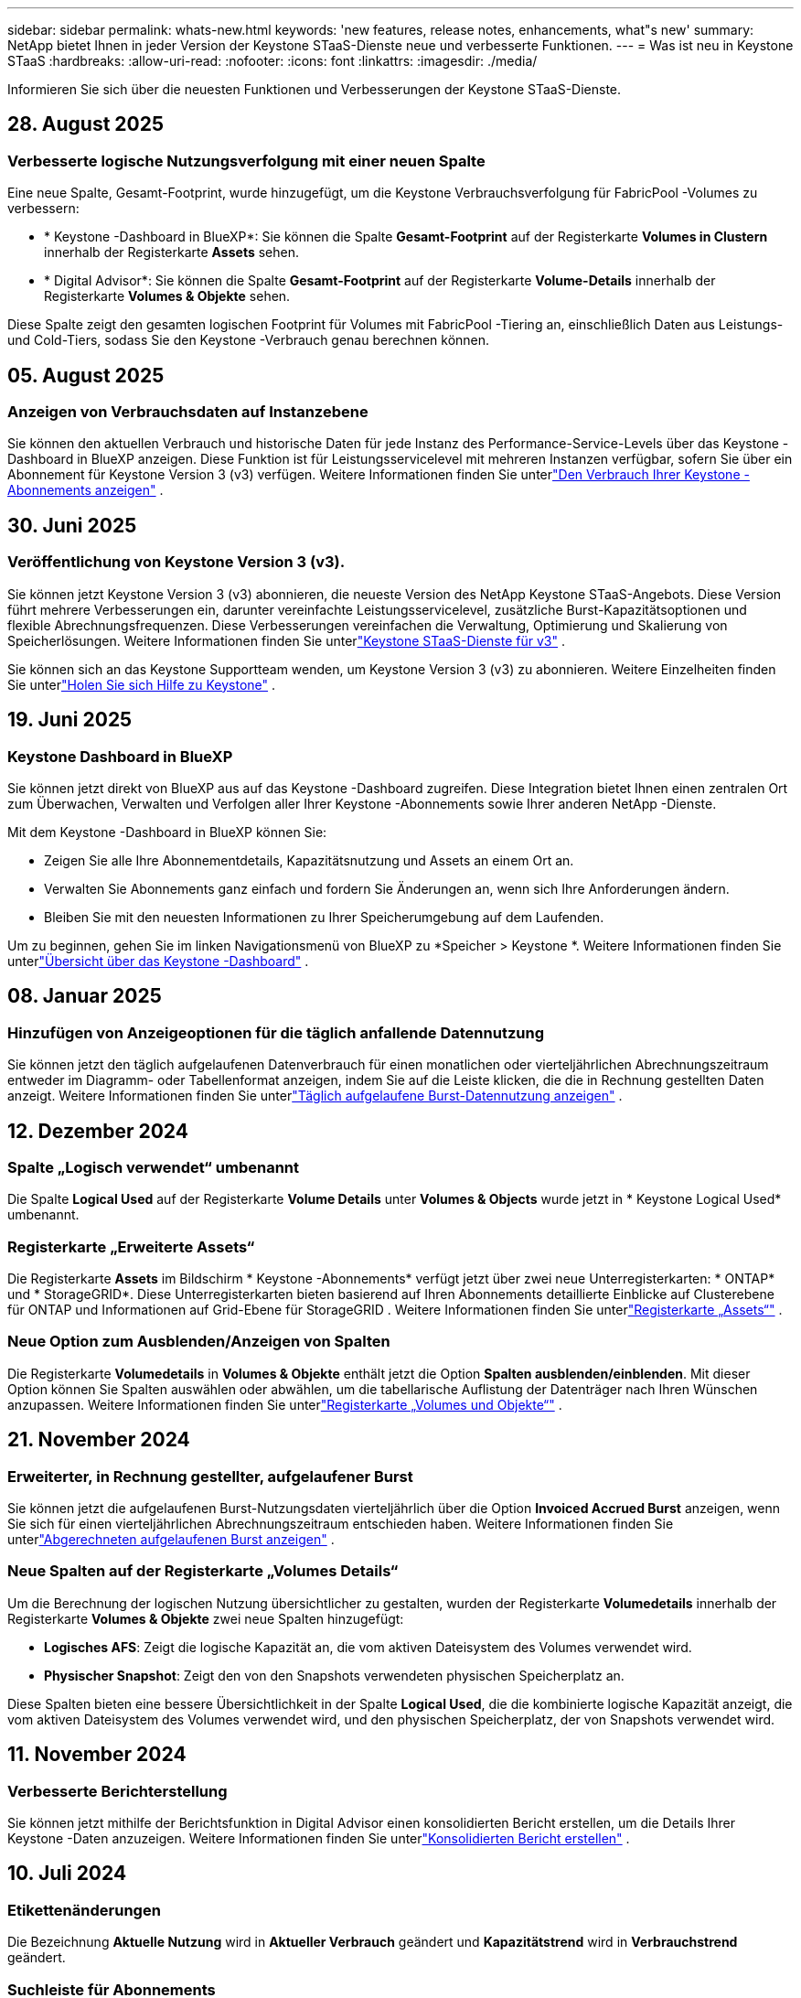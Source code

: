 ---
sidebar: sidebar 
permalink: whats-new.html 
keywords: 'new features, release notes, enhancements, what"s new' 
summary: NetApp bietet Ihnen in jeder Version der Keystone STaaS-Dienste neue und verbesserte Funktionen. 
---
= Was ist neu in Keystone STaaS
:hardbreaks:
:allow-uri-read: 
:nofooter: 
:icons: font
:linkattrs: 
:imagesdir: ./media/


[role="lead"]
Informieren Sie sich über die neuesten Funktionen und Verbesserungen der Keystone STaaS-Dienste.



== 28. August 2025



=== Verbesserte logische Nutzungsverfolgung mit einer neuen Spalte

Eine neue Spalte, Gesamt-Footprint, wurde hinzugefügt, um die Keystone Verbrauchsverfolgung für FabricPool -Volumes zu verbessern:

* * Keystone -Dashboard in BlueXP*: Sie können die Spalte *Gesamt-Footprint* auf der Registerkarte *Volumes in Clustern* innerhalb der Registerkarte *Assets* sehen.
* * Digital Advisor*: Sie können die Spalte *Gesamt-Footprint* auf der Registerkarte *Volume-Details* innerhalb der Registerkarte *Volumes & Objekte* sehen.


Diese Spalte zeigt den gesamten logischen Footprint für Volumes mit FabricPool -Tiering an, einschließlich Daten aus Leistungs- und Cold-Tiers, sodass Sie den Keystone -Verbrauch genau berechnen können.



== 05. August 2025



=== Anzeigen von Verbrauchsdaten auf Instanzebene

Sie können den aktuellen Verbrauch und historische Daten für jede Instanz des Performance-Service-Levels über das Keystone -Dashboard in BlueXP anzeigen.  Diese Funktion ist für Leistungsservicelevel mit mehreren Instanzen verfügbar, sofern Sie über ein Abonnement für Keystone Version 3 (v3) verfügen.  Weitere Informationen finden Sie unterlink:https://docs.netapp.com/us-en/keystone-staas/integrations/current-usage-tab.html["Den Verbrauch Ihrer Keystone -Abonnements anzeigen"] .



== 30. Juni 2025



=== Veröffentlichung von Keystone Version 3 (v3).

Sie können jetzt Keystone Version 3 (v3) abonnieren, die neueste Version des NetApp Keystone STaaS-Angebots.  Diese Version führt mehrere Verbesserungen ein, darunter vereinfachte Leistungsservicelevel, zusätzliche Burst-Kapazitätsoptionen und flexible Abrechnungsfrequenzen.  Diese Verbesserungen vereinfachen die Verwaltung, Optimierung und Skalierung von Speicherlösungen.  Weitere Informationen finden Sie unterlink:https://docs.netapp.com/us-en/keystone-staas/concepts/metrics.html["Keystone STaaS-Dienste für v3"] .

Sie können sich an das Keystone Supportteam wenden, um Keystone Version 3 (v3) zu abonnieren.  Weitere Einzelheiten finden Sie unterlink:https://docs.netapp.com/us-en/keystone-staas/concepts/gssc.html["Holen Sie sich Hilfe zu Keystone"] .



== 19. Juni 2025



=== Keystone Dashboard in BlueXP

Sie können jetzt direkt von BlueXP aus auf das Keystone -Dashboard zugreifen.  Diese Integration bietet Ihnen einen zentralen Ort zum Überwachen, Verwalten und Verfolgen aller Ihrer Keystone -Abonnements sowie Ihrer anderen NetApp -Dienste.

Mit dem Keystone -Dashboard in BlueXP können Sie:

* Zeigen Sie alle Ihre Abonnementdetails, Kapazitätsnutzung und Assets an einem Ort an.
* Verwalten Sie Abonnements ganz einfach und fordern Sie Änderungen an, wenn sich Ihre Anforderungen ändern.
* Bleiben Sie mit den neuesten Informationen zu Ihrer Speicherumgebung auf dem Laufenden.


Um zu beginnen, gehen Sie im linken Navigationsmenü von BlueXP zu *Speicher > Keystone *.  Weitere Informationen finden Sie unterlink:https://docs.netapp.com/us-en/keystone-staas/integrations/dashboard-overview.html["Übersicht über das Keystone -Dashboard"] .



== 08. Januar 2025



=== Hinzufügen von Anzeigeoptionen für die täglich anfallende Datennutzung

Sie können jetzt den täglich aufgelaufenen Datenverbrauch für einen monatlichen oder vierteljährlichen Abrechnungszeitraum entweder im Diagramm- oder Tabellenformat anzeigen, indem Sie auf die Leiste klicken, die die in Rechnung gestellten Daten anzeigt.  Weitere Informationen finden Sie unterlink:./integrations/consumption-tab.html#view-daily-accrued-burst-data-usage["Täglich aufgelaufene Burst-Datennutzung anzeigen"] .



== 12. Dezember 2024



=== Spalte „Logisch verwendet“ umbenannt

Die Spalte *Logical Used* auf der Registerkarte *Volume Details* unter *Volumes & Objects* wurde jetzt in * Keystone Logical Used* umbenannt.



=== Registerkarte „Erweiterte Assets“

Die Registerkarte *Assets* im Bildschirm * Keystone -Abonnements* verfügt jetzt über zwei neue Unterregisterkarten: * ONTAP* und * StorageGRID*.  Diese Unterregisterkarten bieten basierend auf Ihren Abonnements detaillierte Einblicke auf Clusterebene für ONTAP und Informationen auf Grid-Ebene für StorageGRID .  Weitere Informationen finden Sie unterlink:./integrations/assets-tab.html["Registerkarte „Assets“"^] .



=== Neue Option zum Ausblenden/Anzeigen von Spalten

Die Registerkarte *Volumedetails* in *Volumes & Objekte* enthält jetzt die Option *Spalten ausblenden/einblenden*.  Mit dieser Option können Sie Spalten auswählen oder abwählen, um die tabellarische Auflistung der Datenträger nach Ihren Wünschen anzupassen.  Weitere Informationen finden Sie unterlink:./integrations/volumes-objects-tab.html["Registerkarte „Volumes und Objekte“"^] .



== 21. November 2024



=== Erweiterter, in Rechnung gestellter, aufgelaufener Burst

Sie können jetzt die aufgelaufenen Burst-Nutzungsdaten vierteljährlich über die Option *Invoiced Accrued Burst* anzeigen, wenn Sie sich für einen vierteljährlichen Abrechnungszeitraum entschieden haben.  Weitere Informationen finden Sie unterlink:./integrations/consumption-tab.html#view-accrued-burst["Abgerechneten aufgelaufenen Burst anzeigen"^] .



=== Neue Spalten auf der Registerkarte „Volumes Details“

Um die Berechnung der logischen Nutzung übersichtlicher zu gestalten, wurden der Registerkarte *Volumedetails* innerhalb der Registerkarte *Volumes & Objekte* zwei neue Spalten hinzugefügt:

* *Logisches AFS*: Zeigt die logische Kapazität an, die vom aktiven Dateisystem des Volumes verwendet wird.
* *Physischer Snapshot*: Zeigt den von den Snapshots verwendeten physischen Speicherplatz an.


Diese Spalten bieten eine bessere Übersichtlichkeit in der Spalte *Logical Used*, die die kombinierte logische Kapazität anzeigt, die vom aktiven Dateisystem des Volumes verwendet wird, und den physischen Speicherplatz, der von Snapshots verwendet wird.



== 11. November 2024



=== Verbesserte Berichterstellung

Sie können jetzt mithilfe der Berichtsfunktion in Digital Advisor einen konsolidierten Bericht erstellen, um die Details Ihrer Keystone -Daten anzuzeigen.  Weitere Informationen finden Sie unterlink:./integrations/options.html#generate-consolidated-report-from-digital-advisor["Konsolidierten Bericht erstellen"^] .



== 10. Juli 2024



=== Etikettenänderungen

Die Bezeichnung *Aktuelle Nutzung* wird in *Aktueller Verbrauch* geändert und *Kapazitätstrend* wird in *Verbrauchstrend* geändert.



=== Suchleiste für Abonnements

Das Dropdown-Menü *Abonnements* auf allen Registerkarten im Bildschirm * Keystone -Abonnements* enthält jetzt eine Suchleiste.  Sie können nach bestimmten Abonnements suchen, die im Dropdown-Menü *Abonnements* aufgeführt sind.



== 27. Juni 2024



=== Einheitliche Anzeige des Abonnements

Der Bildschirm „Keystone -Abonnements“ wird aktualisiert, um die ausgewählte Abonnementnummer auf allen Registerkarten anzuzeigen.

* Wenn eine beliebige Registerkarte im Bildschirm „Keystone -Abonnements“ aktualisiert wird, navigiert der Bildschirm automatisch zur Registerkarte „Abonnements“ und setzt alle Registerkarten auf das erste Abonnement zurück, das im Dropdown-Menü „Abonnement“ aufgeführt ist.
* Wenn das ausgewählte Abonnement keine Leistungsmetriken abonniert hat, wird auf der Registerkarte *Leistung* bei der Navigation das erste Abonnement angezeigt, das im Dropdown-Menü *Abonnement* aufgeführt ist.




== 29. Mai 2024



=== Verbesserte Burst-Anzeige

Der *Burst*-Indikator im Index des Nutzungsdiagramms wurde erweitert, um den Prozentwert des Burst-Limits anzuzeigen.  Dieser Wert ändert sich je nach vereinbartem Burst-Limit für ein Abonnement.  Sie können den Burst-Limitwert auch auf der Registerkarte *Abonnements* anzeigen, indem Sie mit der Maus über die Anzeige *Burst-Nutzung* in der Spalte *Nutzungsstatus* fahren.



=== Hinzufügen von Service-Levels

Die Service-Levels *CVO Primary* und *CVO Secondary* sind enthalten, um Cloud Volumes ONTAP für Abonnements zu unterstützen, die Tarifpläne mit null zugesagter Kapazität haben oder mit einem Metro-Cluster konfiguriert sind.

* Sie können das Diagramm zur Kapazitätsnutzung für diese Service-Levels im alten Dashboard des Widgets „Keystone -Abonnements“ und auf der Registerkarte „Kapazitätstrend“ sowie detaillierte Nutzungsinformationen auf der Registerkarte „Aktuelle Nutzung“ anzeigen.
* Im Reiter *Abonnements* werden diese Service-Levels angezeigt als `CVO (v2)` in der Spalte *Nutzungstyp*, wodurch die Abrechnung entsprechend dieser Servicelevel identifiziert werden kann.




=== Zoom-In-Funktion für kurze Ausbrüche

Die Registerkarte *Kapazitätstrend* enthält jetzt eine Zoomfunktion, um die Details kurzfristiger Ausbrüche in den Nutzungsdiagrammen anzuzeigen. Weitere Informationen finden Sie unter link:./integrations/consumption-tab.html["Registerkarte „Kapazitätstrend“"^] .



=== Verbesserte Anzeige von Abonnements

Die Standardanzeige von Abonnements wurde erweitert, um die Sortierung nach Tracking-ID zu ermöglichen.  Die Abonnements auf der Registerkarte *Abonnements*, einschließlich der Dropdown-Liste *Abonnement* und der CSV-Berichte, werden jetzt basierend auf der alphabetischen Reihenfolge der Tracking-IDs in der Reihenfolge a, A, b, B usw. angezeigt.



=== Verbesserte Anzeige der aufgelaufenen Bursts

Der Tooltip, der angezeigt wird, wenn Sie mit der Maus über das Balkendiagramm zur Kapazitätsnutzung auf der Registerkarte *Kapazitätstrend* fahren, zeigt jetzt den Typ des aufgelaufenen Bursts basierend auf der zugesagten Kapazität an.  Es wird zwischen vorläufigem und in Rechnung gestelltem aufgelaufenem Burst unterschieden und für Abonnements mit Tarifplänen für zugesagte Kapazitäten von null der *vorläufige aufgelaufene Verbrauch* und der *in Rechnung gestellte aufgelaufene Verbrauch* sowie für Abonnements mit zugesagter Kapazität ungleich null der *vorläufige aufgelaufene Burst* und der *in Rechnung gestellte aufgelaufene Burst* angezeigt.



== 09. Mai 2024



=== Neue Spalten in CSV-Berichten

Die CSV-Berichte auf der Registerkarte *Kapazitätstrend* enthalten jetzt die Spalten *Abonnementnummer* und *Kontoname* für verbesserte Details.



=== Spalte „Erweiterter Verwendungstyp“

Die Spalte *Verwendungstyp* auf der Registerkarte *Abonnements* wurde erweitert, um logische und physische Verwendungen als durch Kommas getrennte Werte für Abonnements anzuzeigen, die Servicelevel sowohl für Dateien als auch für Objekte abdecken.



=== Greifen Sie über die Registerkarte „Volume-Details“ auf Objektspeicherdetails zu

Die Registerkarte *Volumedetails* innerhalb der Registerkarte *Volumes & Objekte* bietet jetzt Objektspeicherdetails sowie Volumeinformationen für Abonnements, die Servicelevel für Dateien und Objekte enthalten.  Sie können auf der Registerkarte *Volume-Details* auf die Schaltfläche *Object Storage-Details* klicken, um die Details anzuzeigen.



== 28. März 2024



=== Verbesserung der Anzeige der QoS-Richtlinienkonformität auf der Registerkarte „Volumedetails“

Die Registerkarte *Volumedetails* innerhalb der Registerkarte *Volumes & Objekte* bietet jetzt eine bessere Übersicht über die Einhaltung der Quality of Service (QoS)-Richtlinie.  Die Spalte, die früher als *AQoS* bekannt war, wurde in *Compliant* umbenannt. Sie gibt an, ob die QoS-Richtlinie konform ist.  Darüber hinaus wurde eine neue Spalte *QoS-Richtlinientyp* hinzugefügt, die angibt, ob die Richtlinie fest oder adaptiv ist.  Wenn keines von beiden zutrifft, wird in der Spalte _Nicht verfügbar_ angezeigt. Weitere Informationen finden Sie unter link:./integrations/volumes-objects-tab.html["Registerkarte „Volumes und Objekte“"^] .



=== Neue Spalte und vereinfachte Abonnementanzeige im Reiter „Volumenübersicht“

* Die Registerkarte *Volume-Zusammenfassung* innerhalb der Registerkarte *Volumes & Objekte* enthält jetzt eine neue Spalte mit dem Titel *Geschützt*.  Diese Spalte enthält die Anzahl der geschützten Volumes, die mit Ihren abonnierten Service-Levels verknüpft sind.  Wenn Sie auf die Anzahl der geschützten Volumes klicken, gelangen Sie zur Registerkarte *Volumedetails*, auf der Sie eine gefilterte Liste der geschützten Volumes anzeigen können.
* Die Registerkarte *Volume Summary* wurde aktualisiert und zeigt nun nur noch Basisabonnements an, Zusatzdienste sind ausgeschlossen. Weitere Informationen finden Sie unter link:./integrations/volumes-objects-tab.html["Registerkarte „Volumes und Objekte“"^] .




=== Änderung der Anzeige der aufgelaufenen Burst-Details im Reiter „Kapazitätstrend“

Der Tooltip, der angezeigt wird, wenn Sie mit der Maus über das Balkendiagramm zur Kapazitätsnutzung auf der Registerkarte *Kapazitätstrend* fahren, zeigt die Details der aufgelaufenen Bursts für den aktuellen Monat an.  Für die vorherigen Monate sind keine Details verfügbar.



=== Verbesserter Zugriff zum Anzeigen historischer Daten für Keystone -Abonnements

Sie können jetzt historische Daten anzeigen, wenn ein Keystone Abonnement geändert oder erneuert wird.  Sie können das Startdatum eines Abonnements auf ein früheres Datum festlegen, um Folgendes anzuzeigen:

* Daten zum Verbrauch und zur aufgelaufenen Burst-Nutzung von der Registerkarte *Kapazitätstrend*.
* Leistungsmetriken von ONTAP -Volumes aus der Registerkarte *Leistung*.


Die Daten werden basierend auf dem ausgewählten Startdatum des Abonnements angezeigt.



== 29. Februar 2024



=== Hinzufügen der Registerkarte „Assets“

Der Bildschirm * Keystone -Abonnements* enthält jetzt die Registerkarte *Assets*.  Diese neue Registerkarte bietet Informationen auf Clusterebene basierend auf Ihren Abonnements. Weitere Informationen finden Sie unter link:./integrations/assets-tab.html["Registerkarte „Assets“"^] .



=== Verbesserungen an der Registerkarte „Volumes & Objekte“

Um eine bessere Übersicht über Ihre ONTAP -Systemvolumes zu gewährleisten, wurden der Registerkarte *Volumes* zwei neue Registerkartenschaltflächen hinzugefügt: *Volume-Zusammenfassung* und *Volume-Details*.  Die Registerkarte *Volume-Zusammenfassung* bietet eine Gesamtzählung der mit Ihren abonnierten Service-Levels verbundenen Volumes, einschließlich ihres AQoS-Konformitätsstatus und Kapazitätsinformationen.  Auf der Registerkarte *Volumedetails* werden alle Volumes und ihre Besonderheiten aufgelistet. Weitere Informationen finden Sie unter link:./integrations/volumes-objects-tab.html["Registerkarte „Volumes und Objekte“"^] .



=== Verbessertes Sucherlebnis bei Digital Advisor

Die Suchparameter auf dem Bildschirm „Digital Advisor“ umfassen jetzt Keystone Abonnementnummern und für Keystone -Abonnements erstellte Beobachtungslisten.  Sie können die ersten drei Zeichen einer Abonnementnummer oder eines Beobachtungslistennamens eingeben. Weitere Informationen finden Sie unter link:./integrations/keystone-aiq.html["Sehen Sie sich das Keystone -Dashboard auf Active IQ Digital Advisor an"^] .



=== Zeitstempel der Verbrauchsdaten anzeigen

Sie können den Zeitstempel der Verbrauchsdaten (in UTC) auf dem alten Dashboard des Widgets * Keystone Subscriptions* anzeigen.



== 13. Februar 2024



=== Möglichkeit, Abonnements anzuzeigen, die mit einem primären Abonnement verknüpft sind

Einige Ihrer primären Abonnements können verknüpfte sekundäre Abonnements haben.  In diesem Fall wird die primäre Abonnementnummer weiterhin in der Spalte *Abonnementnummer* angezeigt, während die verknüpften Abonnementnummern in einer neuen Spalte *Verknüpfte Abonnements* auf der Registerkarte *Abonnements* aufgeführt werden.  Die Spalte *Verknüpfte Abonnements* steht Ihnen nur zur Verfügung, wenn Sie verknüpfte Abonnements haben und Sie können Informationsmeldungen sehen, die Sie darüber informieren.



== 11. Januar 2024



=== Für den aufgelaufenen Burst zurückgegebene Rechnungsdaten

Die Beschriftungen für *Accrued Burst* werden jetzt auf der Registerkarte *Capacity Trend* in *Invoiced Accrued Burst* geändert.  Durch Auswahl dieser Option können Sie die monatlichen Diagramme für die in Rechnung gestellten, aufgelaufenen Burst-Daten anzeigen. Weitere Informationen finden Sie unter link:./integrations/consumption-tab.html#view-accrued-burst["Abgerechneten aufgelaufenen Burst anzeigen"^] .



=== Aufgelaufene Verbrauchsdetails für bestimmte Tarifpläne

Wenn Sie ein Abonnement mit Tarifplänen mit _null_ zugesagter Kapazität haben, können Sie die aufgelaufenen Verbrauchsdetails auf der Registerkarte *Kapazitätstrend* anzeigen.  Wenn Sie die Option *Abgerechneter Verbrauch* auswählen, können Sie die monatlichen Diagramme für die abgerechneten Verbrauchsdaten anzeigen.



== 15. Dezember 2023



=== Möglichkeit zur Suche nach Beobachtungslisten

Die Unterstützung für Beobachtungslisten in Digital Advisor wurde auf Keystone -Systeme erweitert.  Sie können jetzt die Details der Abonnements für mehrere Kunden anzeigen, indem Sie mit Beobachtungslisten suchen.  Weitere Informationen zur Verwendung von Beobachtungslisten in Keystone STaaS finden Sie unterlink:./integrations/keystone-aiq.html#search-by-keystone-watchlists["Suche nach Keystone -Beobachtungslisten"^] .



=== Datum in UTC-Zeitzone konvertiert

Die auf den Registerkarten des Bildschirms * Keystone -Abonnements* von Digital Advisor zurückgegebenen Daten werden in UTC-Zeit (Server-Zeitzone) angezeigt.  Wenn Sie ein Datum für die Abfrage eingeben, wird automatisch davon ausgegangen, dass es sich um UTC-Zeit handelt. Weitere Informationen finden Sie unter link:./integrations/keystone-aiq.html["Keystone -Abonnement-Dashboard und -Berichterstellung"^] .
